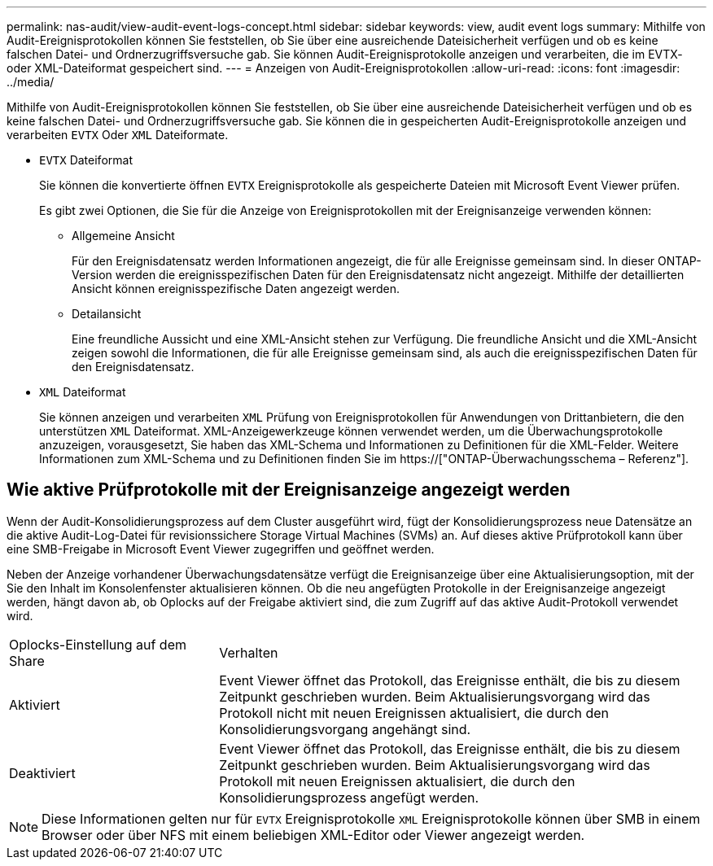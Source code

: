 ---
permalink: nas-audit/view-audit-event-logs-concept.html 
sidebar: sidebar 
keywords: view, audit event logs 
summary: Mithilfe von Audit-Ereignisprotokollen können Sie feststellen, ob Sie über eine ausreichende Dateisicherheit verfügen und ob es keine falschen Datei- und Ordnerzugriffsversuche gab. Sie können Audit-Ereignisprotokolle anzeigen und verarbeiten, die im EVTX- oder XML-Dateiformat gespeichert sind. 
---
= Anzeigen von Audit-Ereignisprotokollen
:allow-uri-read: 
:icons: font
:imagesdir: ../media/


[role="lead"]
Mithilfe von Audit-Ereignisprotokollen können Sie feststellen, ob Sie über eine ausreichende Dateisicherheit verfügen und ob es keine falschen Datei- und Ordnerzugriffsversuche gab. Sie können die in gespeicherten Audit-Ereignisprotokolle anzeigen und verarbeiten `EVTX` Oder `XML` Dateiformate.

* `EVTX` Dateiformat
+
Sie können die konvertierte öffnen `EVTX` Ereignisprotokolle als gespeicherte Dateien mit Microsoft Event Viewer prüfen.

+
Es gibt zwei Optionen, die Sie für die Anzeige von Ereignisprotokollen mit der Ereignisanzeige verwenden können:

+
** Allgemeine Ansicht
+
Für den Ereignisdatensatz werden Informationen angezeigt, die für alle Ereignisse gemeinsam sind. In dieser ONTAP-Version werden die ereignisspezifischen Daten für den Ereignisdatensatz nicht angezeigt. Mithilfe der detaillierten Ansicht können ereignisspezifische Daten angezeigt werden.

** Detailansicht
+
Eine freundliche Aussicht und eine XML-Ansicht stehen zur Verfügung. Die freundliche Ansicht und die XML-Ansicht zeigen sowohl die Informationen, die für alle Ereignisse gemeinsam sind, als auch die ereignisspezifischen Daten für den Ereignisdatensatz.



* `XML` Dateiformat
+
Sie können anzeigen und verarbeiten `XML` Prüfung von Ereignisprotokollen für Anwendungen von Drittanbietern, die den unterstützen `XML` Dateiformat. XML-Anzeigewerkzeuge können verwendet werden, um die Überwachungsprotokolle anzuzeigen, vorausgesetzt, Sie haben das XML-Schema und Informationen zu Definitionen für die XML-Felder. Weitere Informationen zum XML-Schema und zu Definitionen finden Sie im https://["ONTAP-Überwachungsschema – Referenz"].





== Wie aktive Prüfprotokolle mit der Ereignisanzeige angezeigt werden

Wenn der Audit-Konsolidierungsprozess auf dem Cluster ausgeführt wird, fügt der Konsolidierungsprozess neue Datensätze an die aktive Audit-Log-Datei für revisionssichere Storage Virtual Machines (SVMs) an. Auf dieses aktive Prüfprotokoll kann über eine SMB-Freigabe in Microsoft Event Viewer zugegriffen und geöffnet werden.

Neben der Anzeige vorhandener Überwachungsdatensätze verfügt die Ereignisanzeige über eine Aktualisierungsoption, mit der Sie den Inhalt im Konsolenfenster aktualisieren können. Ob die neu angefügten Protokolle in der Ereignisanzeige angezeigt werden, hängt davon ab, ob Oplocks auf der Freigabe aktiviert sind, die zum Zugriff auf das aktive Audit-Protokoll verwendet wird.

[cols="30,70"]
|===


| Oplocks-Einstellung auf dem Share | Verhalten 


 a| 
Aktiviert
 a| 
Event Viewer öffnet das Protokoll, das Ereignisse enthält, die bis zu diesem Zeitpunkt geschrieben wurden. Beim Aktualisierungsvorgang wird das Protokoll nicht mit neuen Ereignissen aktualisiert, die durch den Konsolidierungsvorgang angehängt sind.



 a| 
Deaktiviert
 a| 
Event Viewer öffnet das Protokoll, das Ereignisse enthält, die bis zu diesem Zeitpunkt geschrieben wurden. Beim Aktualisierungsvorgang wird das Protokoll mit neuen Ereignissen aktualisiert, die durch den Konsolidierungsprozess angefügt werden.

|===
[NOTE]
====
Diese Informationen gelten nur für `EVTX` Ereignisprotokolle `XML` Ereignisprotokolle können über SMB in einem Browser oder über NFS mit einem beliebigen XML-Editor oder Viewer angezeigt werden.

====